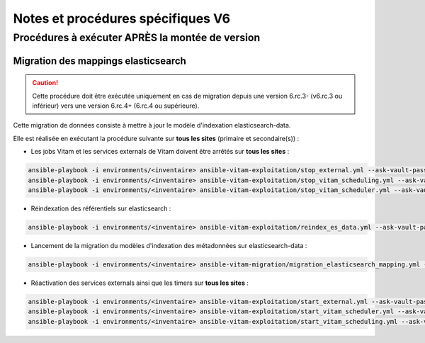 Notes et procédures spécifiques V6
##################################

Procédures à exécuter APRÈS la montée de version
================================================

Migration des mappings elasticsearch
------------------------------------

.. caution:: Cette procédure doit être exécutée uniquement en cas de migration depuis une version 6.rc.3- (v6.rc.3 ou inférieur) vers une version 6.rc.4+ (6.rc.4 ou supérieure).

Cette migration de données consiste à mettre à jour le modèle d'indexation elasticsearch-data.

Elle est réalisée en exécutant la procédure suivante sur **tous les sites** (primaire et secondaire(s)) :

- Les jobs Vitam et les services externals de Vitam doivent être arrêtés sur **tous les sites** :

.. code-block:: bash

    ansible-playbook -i environments/<inventaire> ansible-vitam-exploitation/stop_external.yml --ask-vault-pass
    ansible-playbook -i environments/<inventaire> ansible-vitam-exploitation/stop_vitam_scheduling.yml --ask-vault-pass
    ansible-playbook -i environments/<inventaire> ansible-vitam-exploitation/stop_vitam_scheduler.yml --ask-vault-pass

..


- Réindexation des référentiels sur elasticsearch :

.. code-block:: bash

    ansible-playbook -i environments/<inventaire> ansible-vitam-exploitation/reindex_es_data.yml --ask-vault-pass --tags "securityprofile, context, ontology, ingestcontract, agencies, accessionregisterdetail, archiveunitprofile, accessionregistersummary, accesscontract, fileformat, filerules, profile, griffin, preservationscenario, managementcontract"

..

- Lancement de la migration du modèles d'indexation des métadonnées sur elasticsearch-data :

.. code-block:: bash

    ansible-playbook -i environments/<inventaire> ansible-vitam-migration/migration_elasticsearch_mapping.yml --ask-vault-pass

..

- Réactivation des services externals ainsi que les timers sur **tous les sites** :

.. code-block:: bash

    ansible-playbook -i environments/<inventaire> ansible-vitam-exploitation/start_external.yml --ask-vault-pass
    ansible-playbook -i environments/<inventaire> ansible-vitam-exploitation/start_vitam_scheduler.yml --ask-vault-pass
    ansible-playbook -i environments/<inventaire> ansible-vitam-exploitation/start_vitam_scheduling.yml --ask-vault-pass

..
